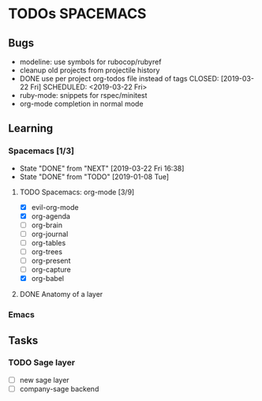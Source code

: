 #+SEQ_TODO: NEXT(n) TODO(t) WAITING(w) | DONE(d) CANCELED(c)
#+TAGS: PHONE(o) COMPUTER(c) TABLET(t) SPACEMACS(s)

* TODOs                                                           :SPACEMACS:
** Bugs
  - modeline: use symbols for rubocop/rubyref
  - cleanup old projects from projectile history
  - DONE use per project org-todos file instead of tags
    CLOSED: [2019-03-22 Fri] SCHEDULED: <2019-03-22 Fri>
  - ruby-mode: snippets for rspec/minitest
  - org-mode completion in normal mode
** Learning
*** Spacemacs [1/3]
    :PROPERTIES:
    :LAST_REPEAT: [2019-03-22 Fri 16:38]
    :END:
    - State "DONE"       from "NEXT"       [2019-03-22 Fri 16:38]
    - State "DONE"       from "TODO"       [2019-01-08 Tue]
**** TODO Spacemacs: org-mode [3/9]
      - [X] evil-org-mode
      - [X] org-agenda
      - [ ] org-brain
      - [ ] org-journal
      - [ ] org-tables
      - [ ] org-trees
      - [ ] org-present
      - [ ] org-capture
      - [X] org-babel
**** DONE Anatomy of a layer
     CLOSED: [2019-03-01 Fri] SCHEDULED: <2019-03-01 Fri>
*** Emacs
** Tasks
*** TODO Sage layer
    SCHEDULED: <2019-04-12 Fri +1w>
    - [ ] new sage layer
    - [ ] company-sage backend

